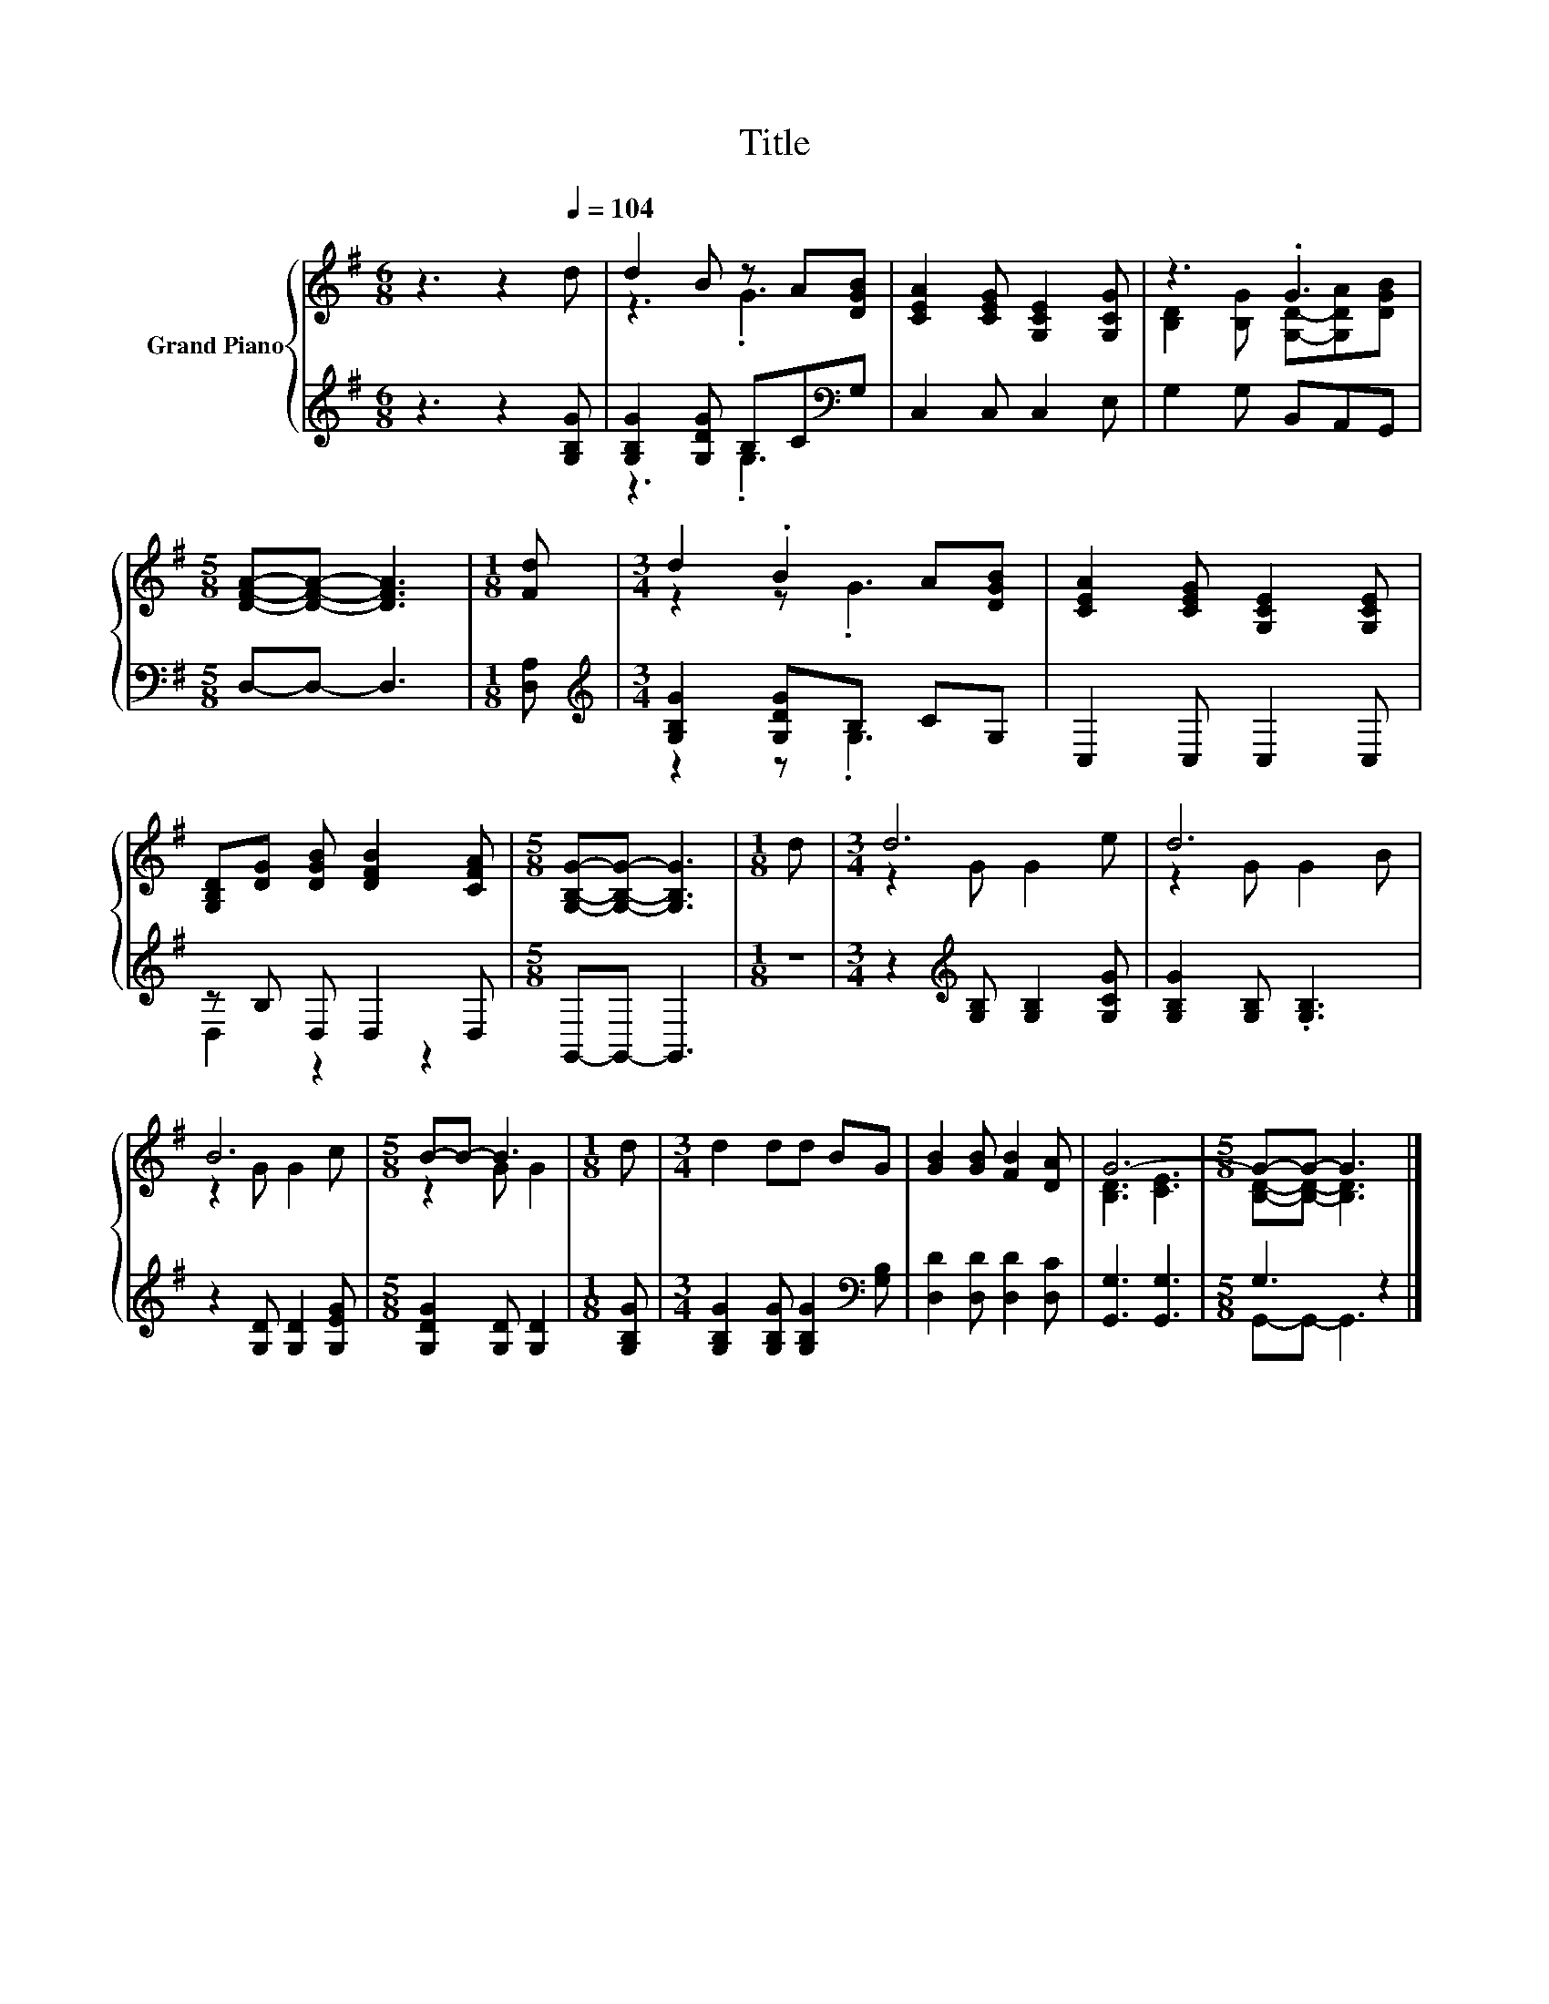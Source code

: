X:1
T:Title
%%score { ( 1 3 ) | ( 2 4 ) }
L:1/8
M:6/8
K:G
V:1 treble nm="Grand Piano"
V:3 treble 
V:2 treble 
V:4 treble 
V:1
 z3 z2[Q:1/4=104] d | d2 B z A[DGB] | [CEA]2 [CEG] [G,CE]2 [G,CG] | z3 .G3 | %4
[M:5/8] [DFA]-[DFA]- [DFA]3 |[M:1/8] [Fd] |[M:3/4] d2 .B2 A[DGB] | [CEA]2 [CEG] [G,CE]2 [G,CE] | %8
 [G,B,D][DG] [DGB] [DFB]2 [CFA] |[M:5/8] [G,B,G]-[G,B,G]- [G,B,G]3 |[M:1/8] d |[M:3/4] d6 | d6 | %13
 B6 |[M:5/8] B-B- B3 |[M:1/8] d |[M:3/4] d2 dd BG | [GB]2 [GB] [FB]2 [DA] | G6- |[M:5/8] G-G- G3 |] %20
V:2
 z3 z2 [G,B,G] | [G,B,G]2 [G,DG] B,C[K:bass]G, | C,2 C, C,2 E, | G,2 G, B,,A,,G,, | %4
[M:5/8] D,-D,- D,3 |[M:1/8] [D,A,] |[M:3/4][K:treble] [G,B,G]2 [G,DG]B, CG, | C,2 C, C,2 C, | %8
 z B, D, D,2 D, |[M:5/8] G,,-G,,- G,,3 |[M:1/8] z |[M:3/4] z2[K:treble] [G,B,] [G,B,]2 [G,CG] | %12
 [G,B,G]2 [G,B,] .[G,B,]3 | z2 [G,D] [G,D]2 [G,EG] |[M:5/8] [G,DG]2 [G,D] [G,D]2 |[M:1/8] [G,B,G] | %16
[M:3/4] [G,B,G]2 [G,B,G] [G,B,G]2[K:bass] [G,B,] | [D,D]2 [D,D] [D,D]2 [D,C] | [G,,G,]3 [G,,G,]3 | %19
[M:5/8] G,3 z2 |] %20
V:3
 x6 | z3 .G3 | x6 | [B,D]2 [B,G] [G,D]-[G,DA][DGB] |[M:5/8] x5 |[M:1/8] x |[M:3/4] z2 z .G3 | x6 | %8
 x6 |[M:5/8] x5 |[M:1/8] x |[M:3/4] z2 G G2 e | z2 G G2 B | z2 G G2 c |[M:5/8] z2 G G2 |[M:1/8] x | %16
[M:3/4] x6 | x6 | [B,D]3 [CE]3 |[M:5/8] [B,D]-[B,D]- [B,D]3 |] %20
V:4
 x6 | z3 .G,3[K:bass] | x6 | x6 |[M:5/8] x5 |[M:1/8] x |[M:3/4][K:treble] z2 z .G,3 | x6 | %8
 D,2 z2 z2 |[M:5/8] x5 |[M:1/8] x |[M:3/4] x2[K:treble] x4 | x6 | x6 |[M:5/8] x5 |[M:1/8] x | %16
[M:3/4] x5[K:bass] x | x6 | x6 |[M:5/8] G,,-G,,- G,,3 |] %20


